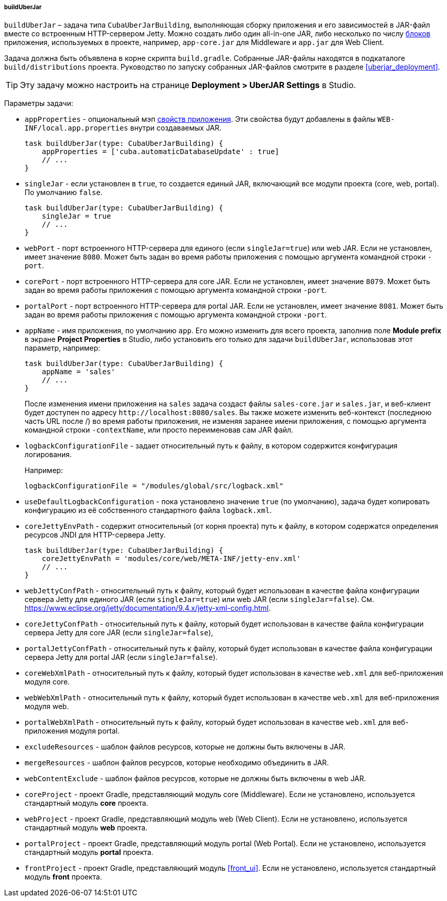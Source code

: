 :sourcesdir: ../../../../../source

[[build.gradle_buildUberJar]]
===== buildUberJar

`buildUberJar` – задача типа `CubaUberJarBuilding`, выполняющая сборку приложения и его зависимостей в JAR-файл вместе со встроенным HTTP-сервером Jetty. Можно создать либо один all-in-one JAR, либо несколько по числу <<app_tiers,блоков>> приложения, используемых в проекте, например, `app-core.jar` для Middleware и `app.jar` для Web Client.

Задача должна быть объявлена в корне скрипта `build.gradle`. Собранные JAR-файлы находятся в подкаталоге `build/distributions` проекта. Руководство по запуску собранных JAR-файлов смотрите в разделе  <<uberjar_deployment>>.

[TIP]
====
Эту задачу можно настроить на странице *Deployment > UberJAR Settings* в Studio.
====

Параметры задачи:

* `appProperties` - опциональный мэп <<app_properties,свойств приложения>>. Эти свойства будут добавлены в файлы `WEB-INF/local.app.properties` внутри создаваемых JAR.
+
[source, groovy]
----
task buildUberJar(type: CubaUberJarBuilding) {
    appProperties = ['cuba.automaticDatabaseUpdate' : true]
    // ...
}
----

* `singleJar` - если установлен в `true`, то создается единый JAR, включающий все модули проекта (core, web, portal). По умолчанию `false`.
+
[source, groovy]
----
task buildUberJar(type: CubaUberJarBuilding) {
    singleJar = true
    // ...
}
----

* `webPort` - порт встроенного HTTP-сервера для единого (если `singleJar=true`) или web JAR. Если не установлен, имеет значение `8080`. Может быть задан во время работы приложения с помощью аргумента командной строки `-port`.

* `corePort` - порт встроенного HTTP-сервера для core JAR. Если не установлен, имеет значение `8079`. Может быть задан во время работы приложения с помощью аргумента командной строки `-port`.

* `portalPort` - порт встроенного HTTP-сервера для portal JAR. Если не установлен, имеет значение `8081`. Может быть задан во время работы приложения с помощью аргумента командной строки `-port`.

* `appName` - имя приложения, по умолчанию `app`. Его можно изменить для всего проекта, заполнив поле *Module prefix* в экране *Project Properties* в Studio, либо установить его только для задачи `buildUberJar`, использовав этот параметр, например:
+
[source, groovy]
----
task buildUberJar(type: CubaUberJarBuilding) {
    appName = 'sales'
    // ...
}
----
+
После изменения имени приложения на `sales` задача создаст файлы `sales-core.jar` и `sales.jar`, и веб-клиент будет доступен по адресу `++http://localhost:8080/sales++`. Вы также можете изменить веб-контекст (последнюю часть URL после /) во время работы приложения, не изменяя заранее имени приложения, с помощью аргумента командной строки `-contextName`, или просто переименовав сам JAR файл.

* `logbackConfigurationFile` - задает относительный путь к файлу, в котором содержится конфигурация логирования.
+
Например:
+
[source, groovy]
----
logbackConfigurationFile = "/modules/global/src/logback.xml"
----

* `useDefaultLogbackConfiguration` - пока установлено значение `true` (по умолчанию), задача будет копировать конфигурацию из её собственного стандартного файла `logback.xml`.

* `coreJettyEnvPath` - содержит относительный (от корня проекта) путь к файлу, в котором содержатся определения ресурсов JNDI для HTTP-сервера Jetty.
+
[source, groovy]
----
task buildUberJar(type: CubaUberJarBuilding) {
    coreJettyEnvPath = 'modules/core/web/META-INF/jetty-env.xml'
    // ...
}
----

* `webJettyConfPath` - относительный путь к файлу, который будет использован в качестве файла конфигурации сервера Jetty для единого JAR (если `singleJar=true`) или web JAR (если `singleJar=false`). См. https://www.eclipse.org/jetty/documentation/9.4.x/jetty-xml-config.html.

* `coreJettyConfPath` - относительный путь к файлу, который будет использован в качестве файла конфигурации сервера Jetty для core JAR (если `singleJar=false`),

* `portalJettyConfPath` - относительный путь к файлу, который будет использован в качестве файла конфигурации сервера Jetty для portal JAR (если `singleJar=false`).

* `coreWebXmlPath` - относительный путь к файлу, который будет использован в качестве `web.xml` для веб-приложения модуля core.

* `webWebXmlPath` - относительный путь к файлу, который будет использован в качестве `web.xml` для веб-приложения модуля web.

* `portalWebXmlPath` - относительный путь к файлу, который будет использован в качестве `web.xml` для веб-приложения модуля portal.

* `excludeResources` - шаблон файлов ресурсов, которые не должны быть включены в JAR.

* `mergeResources` - шаблон файлов ресурсов, которые необходимо объединить в JAR.

* `webContentExclude` - шаблон файлов ресурсов, которые не должны быть включены в web JAR.

* `coreProject` - проект Gradle, представляющий модуль core (Middleware). Если не установлено, используется стандартный модуль *core* проекта.

* `webProject` - проект Gradle, представляющий модуль web (Web Client). Если не установлено, используется стандартный модуль *web* проекта.

* `portalProject` - проект Gradle, представляющий модуль portal (Web Portal). Если не установлено, используется стандартный модуль *portal* проекта.

* `frontProject` - проект Gradle, представляющий модуль <<front_ui>>. Если не установлено, используется стандартный модуль *front* проекта.
